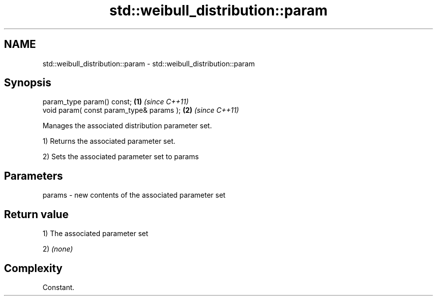 .TH std::weibull_distribution::param 3 "Nov 25 2015" "2.0 | http://cppreference.com" "C++ Standard Libary"
.SH NAME
std::weibull_distribution::param \- std::weibull_distribution::param

.SH Synopsis
   param_type param() const;               \fB(1)\fP \fI(since C++11)\fP
   void param( const param_type& params ); \fB(2)\fP \fI(since C++11)\fP

   Manages the associated distribution parameter set.

   1) Returns the associated parameter set.

   2) Sets the associated parameter set to params

.SH Parameters

   params - new contents of the associated parameter set

.SH Return value

   1) The associated parameter set

   2) \fI(none)\fP

.SH Complexity

   Constant.
